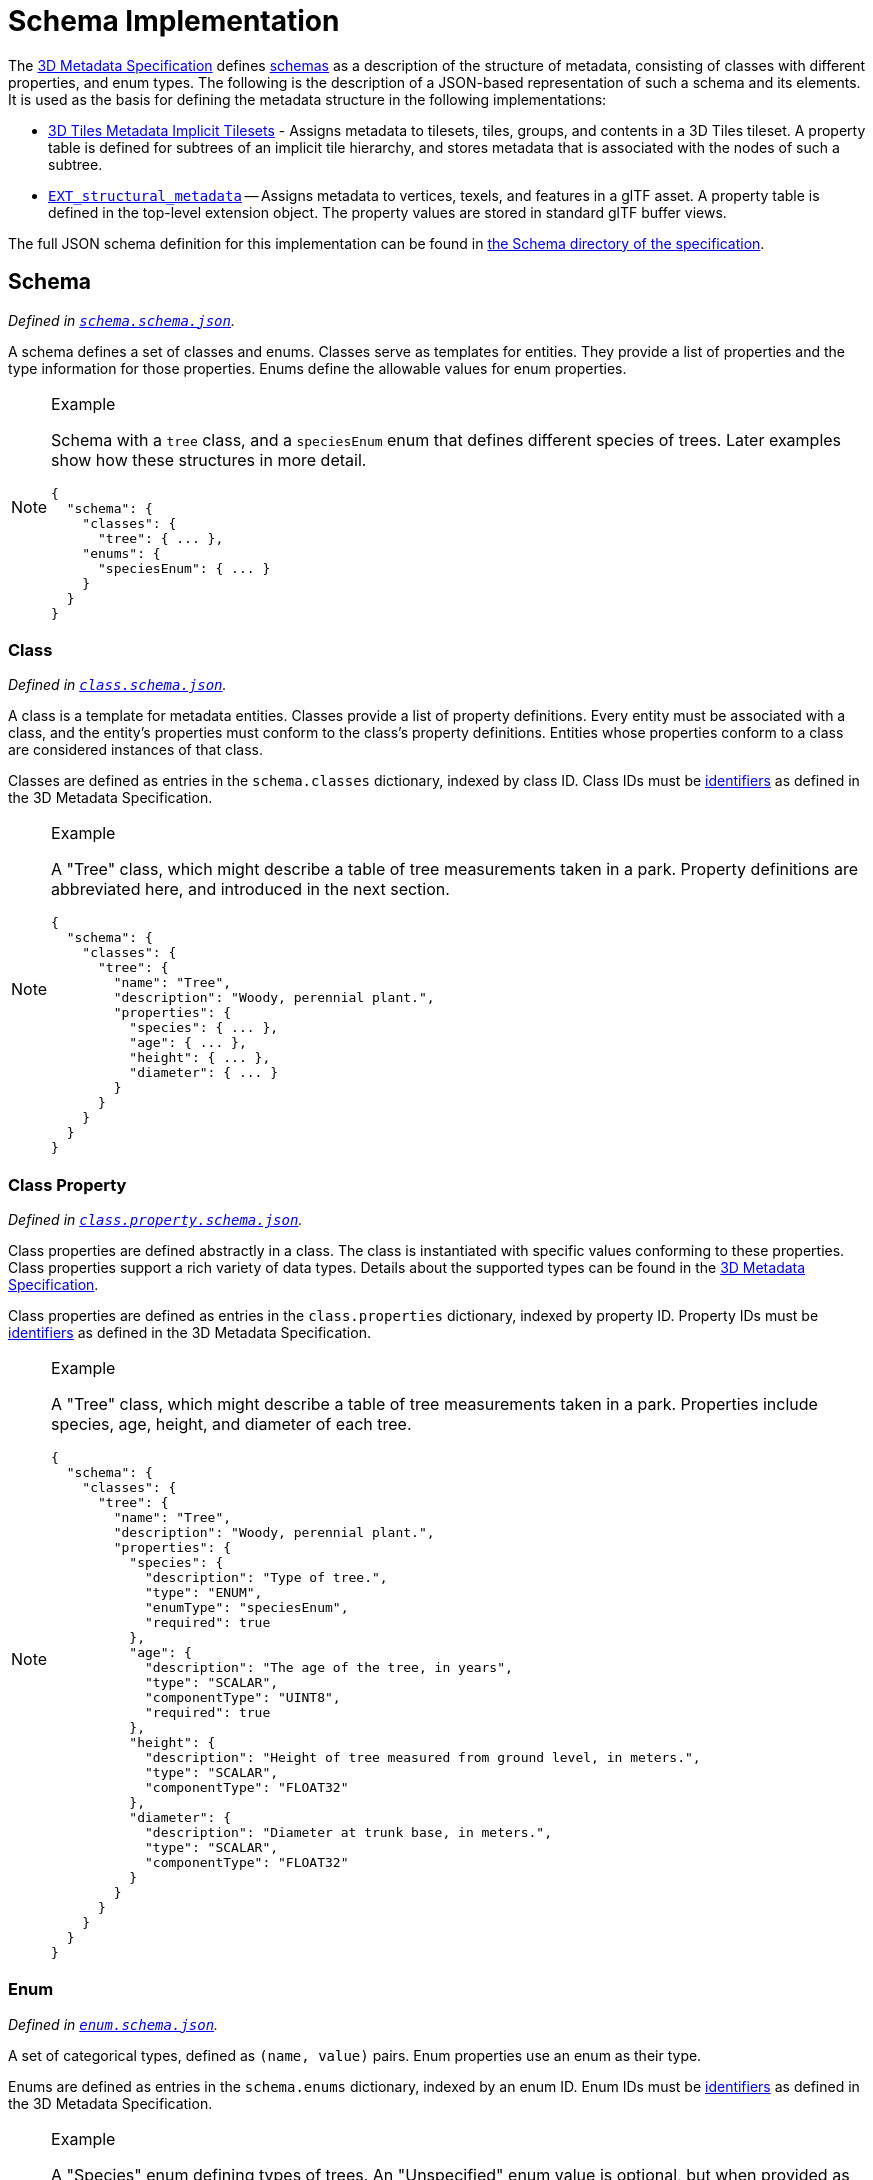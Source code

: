 
[#metadata-referenceimplementation-schema-schema-implementation]
[discrete]
= Schema Implementation

// Definitions of the directory structure to ensure that relative
// links between ADOC files in sibling directories can be resolved.
ifdef::env-github[]
:url-specification: ../../../
:url-specification-metadata: {url-specification}Metadata/
endif::[]
ifndef::env-github[]
:url-specification:
:url-specification-metadata:
endif::[]

The xref:{url-specification-metadata}README.adoc#metadata-3d-metadata-specification[3D Metadata Specification] defines xref:{url-specification-metadata}README.adoc#metadata-schemas[schemas] as a description of the structure of metadata, consisting of classes with different properties, and enum types. The following is the description of a JSON-based representation of such a schema and its elements. It is used as the basis for defining the metadata structure in the following implementations:

* xref:{url-specification-implicittiling}README.adoc#implicittiling-implicit-tiling[3D Tiles Metadata Implicit Tilesets] - Assigns metadata to tilesets, tiles, groups, and contents in a 3D Tiles tileset. A property table is defined for subtrees of an implicit tile hierarchy, and stores metadata that is associated with the nodes of such a subtree.
* https://github.com/CesiumGS/glTF/tree/3d-tiles-next/extensions/2.0/Vendor/EXT_structural_metadata[`EXT_structural_metadata`] -- Assigns metadata to vertices, texels, and features in a glTF asset. A property table is defined in the top-level extension object. The property values are stored in standard glTF buffer views.

The full JSON schema definition for this implementation can be found in link:https://github.com/CesiumGS/3d-tiles/tree/draft-1.1/specification/schema/Schema/[the Schema directory of the specification].

[#metadata-referenceimplementation-schema-schema]
[discrete]
== Schema

_Defined in 
ifdef::env-github[]
link:https://github.com/CesiumGS/3d-tiles/tree/draft-1.1/specification/schema/Schema/schema.schema.json[`schema.schema.json`]._
endif::[]
ifndef::env-github[]
<<reference-schema-schema,`schema.schema.json`>>._
endif::[]

A schema defines a set of classes and enums. Classes serve as templates for entities. They provide a list of properties and the type information for those properties. Enums define the allowable values for enum properties.

[NOTE]
.Example
====
Schema with a `tree` class, and a `speciesEnum` enum that defines different species of trees. Later examples show how these structures in more detail.

[%unnumbered]
[source,jsonc]
----
{
  "schema": {
    "classes": {
      "tree": { ... },
    "enums": {
      "speciesEnum": { ... }
    }
  }
}
----
====

[#metadata-referenceimplementation-schema-class]
[discrete]
=== Class

_Defined in 
ifdef::env-github[]
link:https://github.com/CesiumGS/3d-tiles/tree/draft-1.1/specification/schema/Schema/class.schema.json[`class.schema.json`]._
endif::[]
ifndef::env-github[]
<<reference-schema-class,`class.schema.json`>>._
endif::[]

A class is a template for metadata entities. Classes provide a list of property definitions. Every entity must be associated with a class, and the entity's properties must conform to the class's property definitions. Entities whose properties conform to a class are considered instances of that class.

Classes are defined as entries in the `schema.classes` dictionary, indexed by class ID. Class IDs must be xref:{url-specification-metadata}README.adoc#metadata-identifiers[identifiers] as defined in the 3D Metadata Specification.

[NOTE]
.Example
====
A "Tree" class, which might describe a table of tree measurements taken in a park. Property definitions are abbreviated here, and introduced in the next section.

[%unnumbered]
[source,json]
----
{
  "schema": {
    "classes": {
      "tree": {
        "name": "Tree",
        "description": "Woody, perennial plant.",
        "properties": {
          "species": { ... },
          "age": { ... },
          "height": { ... },
          "diameter": { ... }
        }
      }
    }
  }
}
----
====

[#metadata-referenceimplementation-schema-class-property]
[discrete]
=== Class Property

_Defined in 
ifdef::env-github[]
link:https://github.com/CesiumGS/3d-tiles/tree/draft-1.1/specification/schema/Schema/class.property.schema.json[`class.property.schema.json`]._
endif::[]
ifndef::env-github[]
<<reference-schema-class-property,`class.property.schema.json`>>._
endif::[]

Class properties are defined abstractly in a class. The class is instantiated with specific values conforming to these properties. Class properties support a rich variety of data types. Details about the supported types can be found in the xref:{url-specification-metadata}README.adoc#metadata-property[3D Metadata Specification].

Class properties are defined as entries in the `class.properties` dictionary, indexed by property ID. Property IDs must be xref:{url-specification-metadata}README.adoc#metadata-identifiers[identifiers] as defined in the 3D Metadata Specification.

[NOTE]
.Example
====
A "Tree" class, which might describe a table of tree measurements taken in a park. Properties include species, age, height, and diameter of each tree.

[%unnumbered]
[source,json]
----
{
  "schema": {
    "classes": {
      "tree": {
        "name": "Tree",
        "description": "Woody, perennial plant.",
        "properties": {
          "species": {
            "description": "Type of tree.",
            "type": "ENUM",
            "enumType": "speciesEnum",
            "required": true
          },
          "age": {
            "description": "The age of the tree, in years",
            "type": "SCALAR",
            "componentType": "UINT8",
            "required": true
          },
          "height": {
            "description": "Height of tree measured from ground level, in meters.",
            "type": "SCALAR",
            "componentType": "FLOAT32"
          },
          "diameter": {
            "description": "Diameter at trunk base, in meters.",
            "type": "SCALAR",
            "componentType": "FLOAT32"
          }
        }
      }
    }
  }
}
----
====

[#metadata-referenceimplementation-schema-enum]
[discrete]
=== Enum

_Defined in 
ifdef::env-github[]
link:https://github.com/CesiumGS/3d-tiles/tree/draft-1.1/specification/schema/Schema/enum.schema.json[`enum.schema.json`]._
endif::[]
ifndef::env-github[]
<<reference-schema-enum,`enum.schema.json`>>._
endif::[]

A set of categorical types, defined as `(name, value)` pairs. Enum properties use an enum as their type.

Enums are defined as entries in the `schema.enums` dictionary, indexed by an enum ID. Enum IDs must be xref:{url-specification-metadata}README.adoc#metadata-identifiers[identifiers] as defined in the 3D Metadata Specification.

[NOTE]
.Example
====
A "Species" enum defining types of trees. An "Unspecified" enum value is optional, but when provided as the `noData` value for a property (see: xref:{url-specification-metadata}README.adoc#metadata-required-properties-no-data-values-and-default-values[3D Metadata - No Data Values]) may be helpful to identify missing data.

[%unnumbered]
[source,json]
----
{
  "schema": {
    "enums": {
      "speciesEnum": {
        "name": "Species",
        "description": "An example enum for tree species.",
        "values": [
          {"name": "Unspecified", "value": 0},
          {"name": "Oak", "value": 1},
          {"name": "Pine", "value": 2},
          {"name": "Maple", "value": 3}
        ]
      }
    }
  }
}
----
====

[#metadata-referenceimplementation-schema-enum-value]
[discrete]
=== Enum Value

_Defined in 
ifdef::env-github[]
link:https://github.com/CesiumGS/3d-tiles/tree/draft-1.1/specification/schema/Schema/enum.value.schema.json[`enum.value.schema.json`]._
endif::[]
ifndef::env-github[]
<<reference-schema-enum-value,`enum.value.schema.json`>>._
endif::[]


Pairs of `(name, value)` entries representing possible values of an enum property.

Enum values are defined as entries in the `enum.values` array. Duplicate names or duplicate integer values are not allowed.
